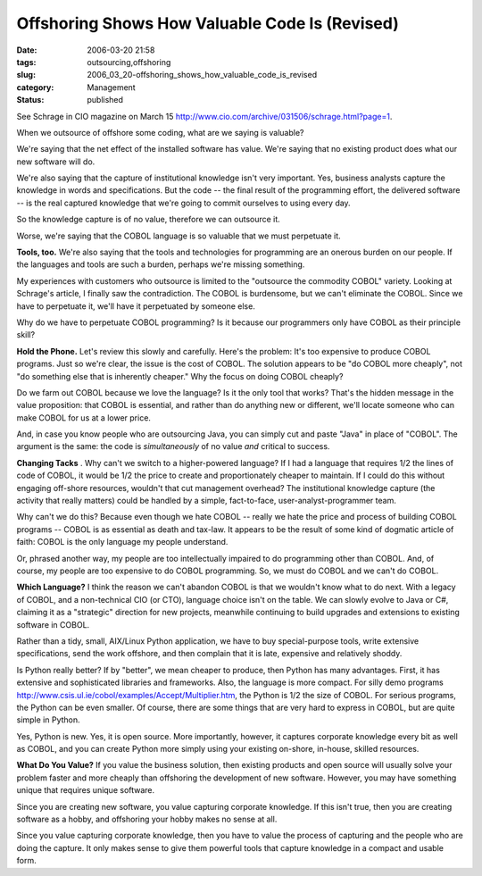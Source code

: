 Offshoring Shows How Valuable Code Is (Revised)
===============================================

:date: 2006-03-20 21:58
:tags: outsourcing,offshoring
:slug: 2006_03_20-offshoring_shows_how_valuable_code_is_revised
:category: Management
:status: published





See Schrage in CIO magazine on March 15 http://www.cio.com/archive/031506/schrage.html?page=1.



When
we outsource of offshore some coding, what are we saying is
valuable?



We're saying that the net
effect of the installed software has value.  We're saying that no existing
product does what our new software will
do.



We're also saying that the capture
of institutional knowledge isn't very important.   Yes, business analysts
capture the knowledge in words and specifications.  But the code -- the final
result of the programming effort, the delivered software -- is the real captured
knowledge that we're going to commit ourselves to using every
day.



So the knowledge capture is of no
value, therefore we can outsource it. 




Worse, we're saying that the COBOL
language is so valuable that we must perpetuate
it.



**Tools, too.**  We're also saying that the tools and
technologies for programming are an onerous burden on our people.  If the
languages and tools are such a burden, perhaps we're missing
something.



My experiences with
customers who outsource is limited to the "outsource the commodity COBOL"
variety.  Looking at Schrage's article, I finally saw the contradiction.  The
COBOL is burdensome, but we can't eliminate the COBOL.  Since we have to
perpetuate it, we'll have it perpetuated by someone
else.



Why do we have to perpetuate
COBOL programming?  Is it because our programmers only have COBOL as their
principle skill?



**Hold the Phone.**   Let's review this slowly and
carefully.  Here's the problem: It's too expensive to produce COBOL programs. 
Just so we're clear, the issue is the cost of COBOL.  The solution appears to be
"do COBOL more cheaply", not "do something else that is inherently cheaper." 
Why the focus on doing COBOL
cheaply?



Do we farm out COBOL because
we love the language?  Is it the only tool that works?  That's the hidden
message in the value proposition: that COBOL is essential, and rather than do
anything new or different, we'll locate someone who can make COBOL for us at a
lower price.



And, in case you know
people who are outsourcing Java, you can simply cut and paste "Java" in place of
"COBOL".  The argument is the same:  the code is
*simultaneously* 
of no value
*and* 
critical to success.



**Changing Tacks** .  Why can't we switch to a
higher-powered language?  If I had a language that requires 1/2 the lines of
code of COBOL, it would be 1/2 the price to create and proportionately cheaper
to maintain.  If I could do this without engaging off-shore resources, wouldn't
that cut management overhead?  The institutional knowledge capture (the activity
that really matters) could be handled by a simple, fact-to-face,
user-analyst-programmer team.



Why can't
we do this?  Because even though we hate COBOL -- really we hate the price and
process of building COBOL programs -- COBOL is as essential as death and
tax-law.  It appears to be the result of some kind of dogmatic article of faith:
COBOL is the only language my people
understand.



Or, phrased another way, my
people are too intellectually impaired to do programming other than COBOL.  And,
of course, my people are too expensive to do COBOL programming.   So, we must do
COBOL and we can't do COBOL. 




**Which Language?**   I think the reason we can't abandon
COBOL is that we wouldn't know what to do next.  With a legacy of COBOL, and a
non-technical CIO (or CTO), language choice isn't on the table.  We can slowly
evolve to Java or C#, claiming it as a "strategic" direction for new projects,
meanwhile continuing to build upgrades and extensions to existing software in
COBOL.



Rather than a tidy, small,
AIX/Linux Python application, we have to buy special-purpose tools, write
extensive specifications, send the work offshore, and then complain that it is
late, expensive and relatively
shoddy.



Is Python really better?  If by
"better", we mean cheaper to produce, then Python has many advantages.  First,
it has extensive and sophisticated libraries and frameworks.  Also, the language
is more compact.  For silly demo programs http://www.csis.ul.ie/cobol/examples/Accept/Multiplier.htm, the Python is 1/2 the size of COBOL.  For
serious programs, the Python can be even smaller.  Of course, there are some
things that are very hard to express in COBOL, but are quite simple in
Python.



Yes, Python is new.  Yes, it is
open source.  More importantly, however, it captures corporate knowledge every
bit as well as COBOL, and you can create Python more simply using your existing
on-shore, in-house, skilled
resources.



**What Do You Value?**   If you value the business solution,
then existing products and open source will usually solve your problem faster
and more cheaply than offshoring the development of new software.  However, you
may have something unique that requires unique
software.



Since you are creating new
software, you value capturing corporate knowledge.  If this isn't true, then you
are creating software as a hobby, and offshoring your hobby makes no sense at
all.  



Since you value capturing
corporate knowledge, then you have to value the process of capturing and the
people who are doing the capture.  It only makes sense to give them powerful
tools that capture knowledge in a compact and usable form.








